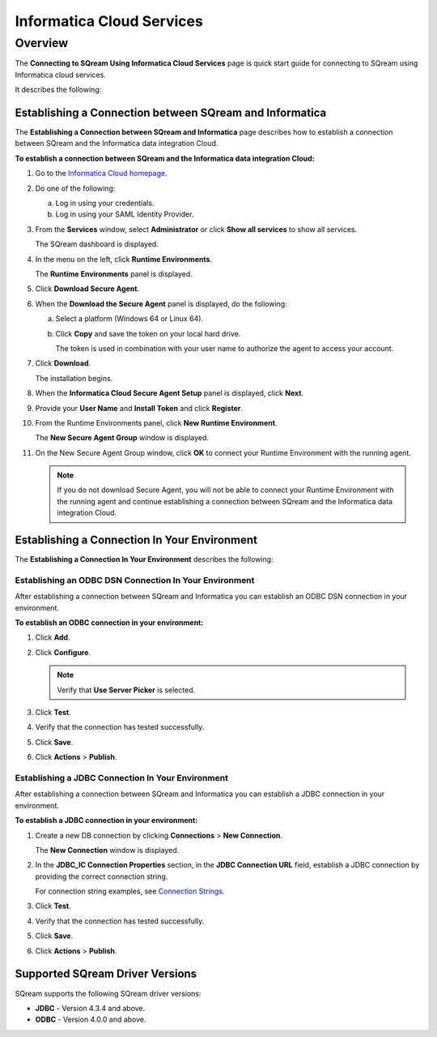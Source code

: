 .. _informatica:

**************************
Informatica Cloud Services
**************************

Overview
========

The **Connecting to SQream Using Informatica Cloud Services** page is quick start guide for connecting to SQream using Informatica cloud services.

It describes the following:



Establishing a Connection between SQream and Informatica
--------------------------------------------------------

The **Establishing a Connection between SQream and Informatica** page describes how to establish a connection between SQream and the Informatica data integration Cloud.

**To establish a connection between SQream and the Informatica data integration Cloud:**

1. Go to the `Informatica Cloud homepage <https://emw1.dm-em.informaticacloud.com/diUI/products/integrationDesign/main/home>`_.

2. Do one of the following:

   a. Log in using your credentials.

   b. Log in using your SAML Identity Provider.
   
3. From the **Services** window, select **Administrator** or click **Show all services** to show all services.

   The SQream dashboard is displayed.
   
4. In the menu on the left, click **Runtime Environments**.

   The **Runtime Environments** panel is displayed.

5. Click **Download Secure Agent**.

6. When the **Download the Secure Agent** panel is displayed, do the following:

   a. Select a platform (Windows 64 or Linux 64).

   b. Click **Copy** and save the token on your local hard drive.
	
      The token is used in combination with your user name to authorize the agent to access your account.

7. Click **Download**.

   The installation begins.

8. When the **Informatica Cloud Secure Agent Setup** panel is displayed, click **Next**.

9. Provide your **User Name** and **Install Token** and click **Register**.

10. From the Runtime Environments panel, click **New Runtime Environment**.

    The **New Secure Agent Group** window is displayed.

11. On the New Secure Agent Group window, click **OK** to connect your Runtime Environment with the running agent.

    .. note:: If you do not download Secure Agent, you will not be able to connect your Runtime Environment with the running agent and continue establishing a connection between SQream and the Informatica data integration Cloud.
	
Establishing a Connection In Your Environment
---------------------------------------------

The **Establishing a Connection In Your Environment** describes the following:



Establishing an ODBC DSN Connection In Your Environment
~~~~~~~~~~~~~~~~~~~~~~~~~~~~~~~~~~~~~~~~~~~~~~~~~~~~~~~

After establishing a connection between SQream and Informatica you can establish an ODBC DSN connection in your environment.

**To establish an ODBC connection in your environment:**

1. Click **Add**.
	   
	
2. Click **Configure**.
	
   .. note:: Verify that **Use Server Picker** is selected.
	
3. Click **Test**.

	
4. Verify that the connection has tested successfully.

   
5. Click **Save**.

	
6. Click **Actions** > **Publish**.
	
Establishing a JDBC Connection In Your Environment
~~~~~~~~~~~~~~~~~~~~~~~~~~~~~~~~~~~~~~~~~~~~~~~~~~

After establishing a connection between SQream and Informatica you can establish a JDBC connection in your environment.

**To establish a JDBC connection in your environment:**

1. Create a new DB connection by clicking **Connections** > **New Connection**.

   The **New Connection** window is displayed.

	
2. In the **JDBC_IC Connection Properties** section, in the **JDBC Connection URL** field, establish a JDBC connection by providing the correct connection string.

   For connection string examples, see `Connection Strings <https://docs.sqream.com/en/v2022.1/connecting_to_sqream/client_drivers/jdbc/index.html#connection-string-examples>`_.
	
	
3. Click **Test**.

	
4. Verify that the connection has tested successfully.

   
5. Click **Save**.

	
6. Click **Actions** > **Publish**.

Supported SQream Driver Versions
--------------------------------

SQream supports the following SQream driver versions: 

* **JDBC** - Version 4.3.4 and above.


* **ODBC** - Version 4.0.0 and above.
